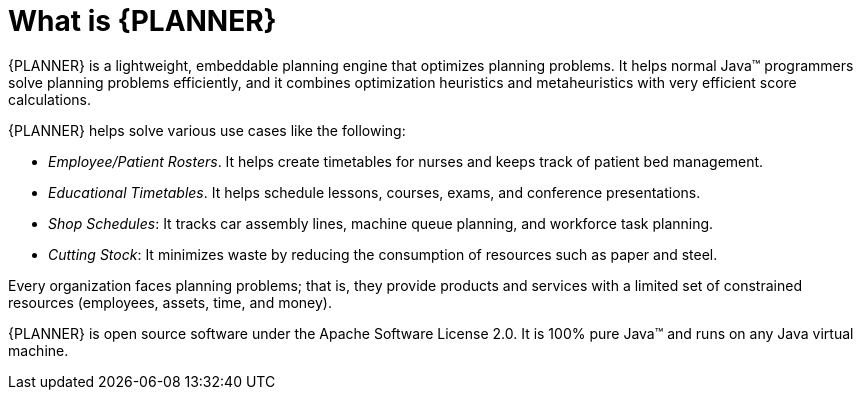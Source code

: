 [id='optimizer-about-optimizer-con']
= What is {PLANNER}

{PLANNER} is a lightweight, embeddable planning engine that optimizes planning problems.
It helps normal Java(TM) programmers solve planning problems efficiently, and it combines optimization heuristics and metaheuristics with very efficient score calculations.

{PLANNER} helps solve various use cases like the following:

* _Employee/Patient Rosters_. It helps create timetables for nurses and keeps track of patient bed management.
* _Educational Timetables_. It helps schedule lessons, courses, exams, and conference presentations.
* _Shop Schedules_: It tracks car assembly lines, machine queue planning, and workforce task planning.
* _Cutting Stock_: It minimizes waste by reducing the consumption of resources such as paper and steel.


Every organization faces planning problems; that is, they provide products and services with a limited set of constrained resources (employees, assets, time, and money).

////
.Use Case Overview
image::PlannerIntroduction/WhatIsOptaPlanner/useCaseOverview.png[]
////

{PLANNER} is open source software under the Apache Software License 2.0.
It is 100% pure Java(TM) and runs on any Java virtual machine.
